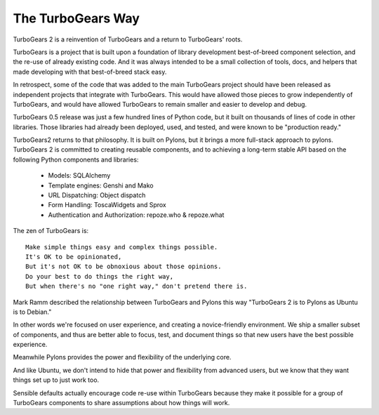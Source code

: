 The TurboGears Way
---------------------

TurboGears 2 is a reinvention of TurboGears and a return to TurboGears' roots.

TurboGears is a project that is built upon a foundation of library development best-of-breed component selection, and the re-use of already existing code. And it was always intended to be a small collection of tools, docs, and helpers that made developing with that best-of-breed stack easy. 
 
In retrospect, some of the  code that was added to the main TurboGears project should have been released as independent projects that integrate with TurboGears.  This would have allowed those pieces to grow independently of TurboGears, and would have allowed TurboGears to remain smaller and easier to develop and debug.

TurboGears 0.5 release was just a few hundred lines of Python code, but it built on thousands of lines of code in other libraries.  Those libraries had already been deployed, used, and tested, and were known to be "production ready." 

TurboGears2 returns to that philosophy. It is built on Pylons, but it brings a more full-stack approach to pylons. TurboGears 2 is committed to creating reusable components, and to achieving a long-term stable API based on the following  Python components and libraries:

    * Models: SQLAlchemy
    * Template engines: Genshi and Mako
    * URL Dispatching: Object dispatch
    * Form Handling: ToscaWidgets and Sprox
    * Authentication and Authorization: repoze.who & repoze.what

The zen of TurboGears is::

    Make simple things easy and complex things possible.
    It's OK to be opinionated, 
    But it's not OK to be obnoxious about those opinions.
    Do your best to do things the right way, 
    But when there's no "one right way," don't pretend there is. 

Mark Ramm described the relationship between TurboGears and Pylons this way "TurboGears 2 is to Pylons as Ubuntu is to Debian."

In other words we're focused on user experience, and creating a novice-friendly environment.  We ship a smaller subset of components, and thus are better able to focus, test, and document things so that new users have the best possible experience.

Meanwhile Pylons provides the power and flexibility of the underlying core. 

And like Ubuntu, we don't intend to hide that power and flexibility from advanced users, but we know that they want things set up to just work too.  

Sensible defaults actually encourage code re-use within TurboGears because they make it possible for a group of TurboGears components to share assumptions about how things will work. 

.. todo:: Review this file for todo items.

